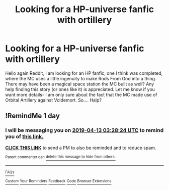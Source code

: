 #+TITLE: Looking for a HP-universe fanfic with ortillery

* Looking for a HP-universe fanfic with ortillery
:PROPERTIES:
:Author: MisterCloak
:Score: 2
:DateUnix: 1555017974.0
:DateShort: 2019-Apr-12
:FlairText: Fic Search
:END:
Hello again Reddit, I am looking for an HP fanfic, one I think was completed, where the MC uses a little ingenuity to make Rods From God into a thing. There may have been a magical space station the MC built as well? Any help finding this story (or ones like it) is appreciated. Let me know if you want more details- I am only sure about the fact that the MC made use of Orbital Artillery against Voldemort. So.... Halp?


** !RemindMe 1 day
:PROPERTIES:
:Author: 15_Redstones
:Score: 1
:DateUnix: 1555039610.0
:DateShort: 2019-Apr-12
:END:

*** I will be messaging you on [[http://www.wolframalpha.com/input/?i=2019-04-13%2003:28:24%20UTC%20To%20Local%20Time][*2019-04-13 03:28:24 UTC*]] to remind you of [[https://www.reddit.com/r/HPfanfiction/comments/bc5efm/looking_for_a_hpuniverse_fanfic_with_ortillery/ekoprz1/][*this link.*]]

[[http://np.reddit.com/message/compose/?to=RemindMeBot&subject=Reminder&message=%5Bhttps://www.reddit.com/r/HPfanfiction/comments/bc5efm/looking_for_a_hpuniverse_fanfic_with_ortillery/ekoprz1/%5D%0A%0ARemindMe!%20%201%20day][*CLICK THIS LINK*]] to send a PM to also be reminded and to reduce spam.

^{Parent commenter can} [[http://np.reddit.com/message/compose/?to=RemindMeBot&subject=Delete%20Comment&message=Delete!%20ekopvpg][^{delete this message to hide from others.}]]

--------------

[[http://np.reddit.com/r/RemindMeBot/comments/24duzp/remindmebot_info/][^{FAQs}]]

[[http://np.reddit.com/message/compose/?to=RemindMeBot&subject=Reminder&message=%5BLINK%20INSIDE%20SQUARE%20BRACKETS%20else%20default%20to%20FAQs%5D%0A%0ANOTE:%20Don't%20forget%20to%20add%20the%20time%20options%20after%20the%20command.%0A%0ARemindMe!][^{Custom}]]
[[http://np.reddit.com/message/compose/?to=RemindMeBot&subject=List%20Of%20Reminders&message=MyReminders!][^{Your Reminders}]]
[[http://np.reddit.com/message/compose/?to=RemindMeBotWrangler&subject=Feedback][^{Feedback}]]
[[https://github.com/SIlver--/remindmebot-reddit][^{Code}]]
[[https://np.reddit.com/r/RemindMeBot/comments/4kldad/remindmebot_extensions/][^{Browser Extensions}]]
:PROPERTIES:
:Author: RemindMeBot
:Score: 1
:DateUnix: 1555039705.0
:DateShort: 2019-Apr-12
:END:
